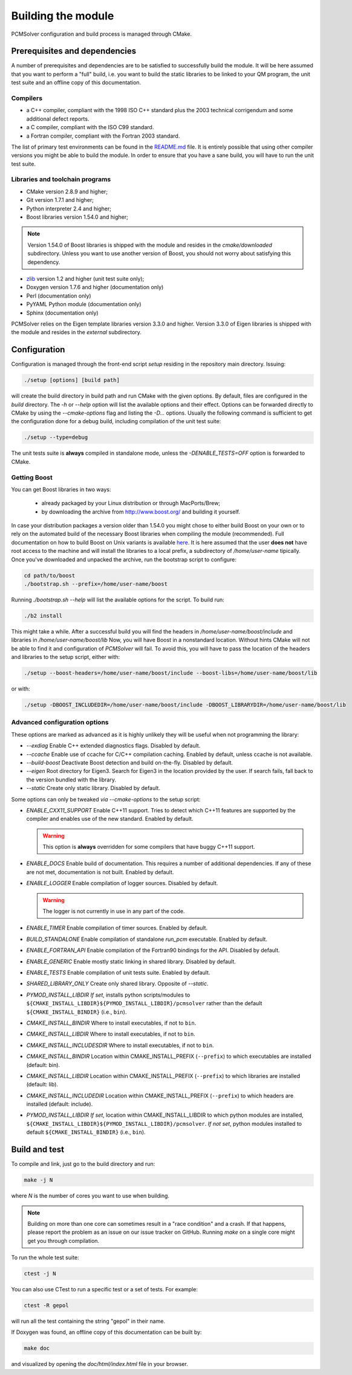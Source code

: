 Building the module
===================

PCMSolver configuration and build process is managed through CMake.

Prerequisites and dependencies
------------------------------

A number of prerequisites and dependencies are to be satisfied to successfully
build the module. It will be here assumed that you want to perform a "full"
build, i.e. you want to build the static libraries to be linked to your QM
program, the unit test suite and an offline copy of this documentation.

Compilers
~~~~~~~~~

+ a C++ compiler, compliant with the 1998 ISO C++ standard plus the 2003
  technical corrigendum and some additional defect reports.
+ a C compiler, compliant with the ISO C99 standard.
+ a Fortran compiler, compliant with the Fortran 2003 standard.

The list of primary test environments can be found in the `README.md
<https://github.com/PCMSolver/pcmsolver/blob/master/README.md>`_ file. It is
entirely possible that using other compiler versions you might be able to build
the module. In order to ensure that you have a sane build, you will have to run
the unit test suite.

Libraries and toolchain programs
~~~~~~~~~~~~~~~~~~~~~~~~~~~~~~~~

+ CMake version 2.8.9 and higher;
+ Git version 1.7.1 and higher;
+ Python interpreter 2.4 and higher;
+ Boost libraries version 1.54.0 and higher;

.. note::

   Version 1.54.0 of Boost libraries is shipped with the module and resides in the `cmake/downloaded` subdirectory.
   Unless you want to use another version of Boost, you should not worry about satisfying this dependency.

+ `zlib <http://www.zlib.net/>`_ version 1.2 and higher (unit test suite only);
+ Doxygen version 1.7.6 and higher (documentation only)
+ Perl (documentation only)
+ PyYAML Python module (documentation only)
+ Sphinx (documentation only)

PCMSolver relies on the Eigen template libraries version 3.3.0 and higher.
Version 3.3.0 of Eigen libraries is shipped with the module and resides in the `external` subdirectory.

Configuration
-------------

Configuration is managed through the front-end script `setup` residing in the
repository main directory. Issuing:

.. code-block:: bash

   ./setup [options] [build path]

will create the build directory in build path and run CMake with the given
options. By default, files are configured in the `build` directory. The `-h` or
`--help` option will list the available options and their effect. Options can
be forwarded directly to CMake by using the `--cmake-options` flag and listing
the `-D...` options. Usually the following command is sufficient to get the
configuration done for a debug build, including compilation of the unit test
suite:

.. code-block:: bash

   ./setup --type=debug

The unit tests suite is **always** compiled in standalone mode, unless the
`-DENABLE_TESTS=OFF` option is forwarded to CMake.

Getting Boost
~~~~~~~~~~~~~

You can get Boost libraries in two ways:

 + already packaged by your Linux distribution or through MacPorts/Brew;
 + by downloading the archive from http://www.boost.org/ and building it yourself.

In case your distribution packages a version older than 1.54.0 you might chose
to either build Boost on your own or to rely on the automated build of the
necessary Boost libraries when compiling the module (recommended).  Full
documentation on how to build Boost on Unix variants is available
`here <http://www.boost.org/doc/libs/1_56_0/more/getting_started/unix-variants.html>`_.
It is here assumed that the user **does not** have root access to the machine
and will install the libraries to a local prefix, a subdirectory of
`/home/user-name` tipically.
Once you've downloaded and unpacked the archive, run the bootstrap script to configure:

.. code-block:: bash

   cd path/to/boost
   ./bootstrap.sh --prefix=/home/user-name/boost

Running `./bootstrap.sh --help` will list the available options for the script. To build run:

.. code-block:: bash

   ./b2 install

This might take a while. After a successful build you will find the headers in
`/home/user-name/boost/include` and libraries in `/home/user-name/boost/lib`
Now, you will have Boost in a nonstandard location. Without hints CMake will
not be able to find it and configuration of `PCMSolver` will fail.  To avoid
this, you will have to pass the location of the headers and libraries to the
setup script, either with:

.. code-block:: bash

   ./setup --boost-headers=/home/user-name/boost/include --boost-libs=/home/user-name/boost/lib

or with:

.. code-block:: bash

   ./setup -DBOOST_INCLUDEDIR=/home/user-name/boost/include -DBOOST_LIBRARYDIR=/home/user-name/boost/lib

Advanced configuration options
~~~~~~~~~~~~~~~~~~~~~~~~~~~~~~

These options are marked as advanced as it is highly unlikely they will
be useful when not programming the library:

* `--exdiag` Enable C++ extended diagnostics flags. Disabled by default.
* `--ccache` Enable use of ccache for C/C++ compilation caching.
  Enabled by default, unless ccache is not available.
* `--build-boost` Deactivate Boost detection and build on-the-fly. Disabled by default.
* `--eigen` Root directory for Eigen3. Search for Eigen3 in the location provided by the
  user. If search fails, fall back to the version bundled with the library.
* `--static` Create only static library. Disabled by default.

Some options can only be tweaked `via` `--cmake-options` to the setup script:

* `ENABLE_CXX11_SUPPORT` Enable C++11 support. Tries to detect which C++11 features
  are supported by the compiler and enables use of the new standard. Enabled by default.

  .. warning::

     This option is **always** overridden for some compilers that have
     buggy C++11 support.

* `ENABLE_DOCS` Enable build of documentation. This requires a number of additional dependencies.
  If any of these are not met, documentation is not built. Enabled by default.
* `ENABLE_LOGGER` Enable compilation of logger sources. Disabled by default.

  .. warning::

     The logger is not currently in use in any part of the code.

* `ENABLE_TIMER` Enable compilation of timer sources. Enabled by default.
* `BUILD_STANDALONE` Enable compilation of standalone `run_pcm` executable. Enabled by default.
* `ENABLE_FORTRAN_API` Enable compilation of the Fortran90 bindings for the API. Disabled by default.
* `ENABLE_GENERIC` Enable mostly static linking in shared library. Disabled by default.
* `ENABLE_TESTS` Enable compilation of unit tests suite. Enabled by default.
* `SHARED_LIBRARY_ONLY` Create only shared library. Opposite of `--static`.
* `PYMOD_INSTALL_LIBDIR` *If set*, installs python scripts/modules to 
  ``${CMAKE_INSTALL_LIBDIR}${PYMOD_INSTALL_LIBDIR}/pcmsolver`` rather than the
  default ``${CMAKE_INSTALL_BINDIR}`` (i.e., ``bin``).
* `CMAKE_INSTALL_BINDIR` Where to install executables, if not to ``bin``.
* `CMAKE_INSTALL_LIBDIR` Where to install executables, if not to ``bin``.
* `CMAKE_INSTALL_INCLUDESDIR` Where to install executables, if not to ``bin``.

* `CMAKE_INSTALL_BINDIR` Location within CMAKE_INSTALL_PREFIX (``--prefix``) to
  which executables are installed (default: bin).
* `CMAKE_INSTALL_LIBDIR` Location within CMAKE_INSTALL_PREFIX (``--prefix``) to
  which libraries are installed (default: lib).
* `CMAKE_INSTALL_INCLUDEDIR` Location within CMAKE_INSTALL_PREFIX (``--prefix``)
  to which headers are installed (default: include).
* `PYMOD_INSTALL_LIBDIR` *If set*, location within CMAKE_INSTALL_LIBDIR to which
  python modules are installed,
  ``${CMAKE_INSTALL_LIBDIR}${PYMOD_INSTALL_LIBDIR}/pcmsolver``. *If not set*,
  python modules installed to default ``${CMAKE_INSTALL_BINDIR}`` (i.e., ``bin``).

Build and test
--------------

To compile and link, just go to the build directory and run:

.. code-block:: bash

   make -j N

where `N` is the number of cores you want to use when building.

.. note::

   Building on more than one core can sometimes result in a "race condition"
   and a crash. If that happens, please report the problem as an issue on our
   issue tracker on GitHub. Running `make` on a single core might get you through
   compilation.

To run the whole test suite:

.. code-block:: bash

   ctest -j N

You can also use CTest to run a specific test or a set of tests. For example:

.. code-block:: bash

   ctest -R gepol

will run all the test containing the string "gepol" in their name.

If Doxygen was found, an offline copy of this documentation can be built by:

.. code-block:: bash

   make doc

and visualized by opening the `doc/html/index.html` file in your browser.
